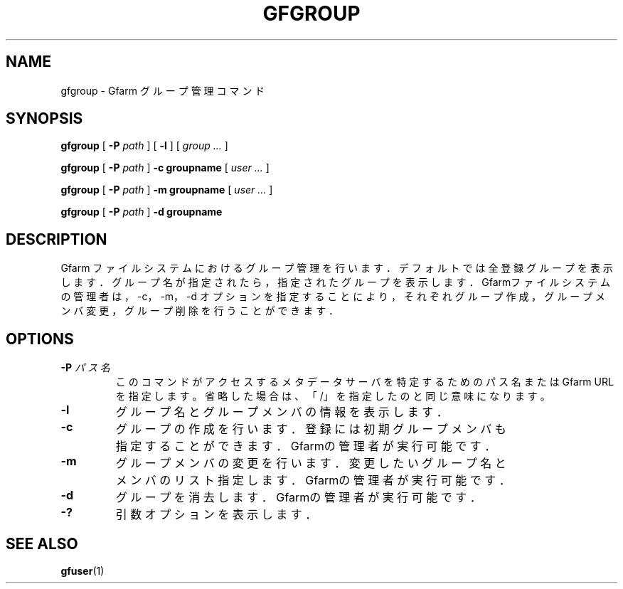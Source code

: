 .\" This manpage has been automatically generated by docbook2man 
.\" from a DocBook document.  This tool can be found at:
.\" <http://shell.ipoline.com/~elmert/comp/docbook2X/> 
.\" Please send any bug reports, improvements, comments, patches, 
.\" etc. to Steve Cheng <steve@ggi-project.org>.
.TH "GFGROUP" "1" "20 January 2010" "Gfarm" ""

.SH NAME
gfgroup \- Gfarm グループ管理コマンド
.SH SYNOPSIS

\fBgfgroup\fR [ \fB-P \fIpath\fB\fR ] [ \fB-l\fR ] [ \fB\fIgroup\fB\fR\fI ...\fR ]


\fBgfgroup\fR [ \fB-P \fIpath\fB\fR ] \fB-c\fR \fBgroupname\fR [ \fB\fIuser\fB\fR\fI ...\fR ]


\fBgfgroup\fR [ \fB-P \fIpath\fB\fR ] \fB-m\fR \fBgroupname\fR [ \fB\fIuser\fB\fR\fI ...\fR ]


\fBgfgroup\fR [ \fB-P \fIpath\fB\fR ] \fB-d\fR \fBgroupname\fR

.SH "DESCRIPTION"
.PP
Gfarm ファイルシステムにおけるグループ管理を行います．
デフォルトでは全登録グループを表示します．
グループ名が指定されたら，指定されたグループを表示します．
Gfarmファイルシステムの管理者は，-c，-m，-d
オプションを指定することにより，それぞれグループ作成，
グループメンバ変更，グループ削除を行うことができます．
.SH "OPTIONS"
.TP
\fB-P \fIパス名\fB\fR
このコマンドがアクセスするメタデータサーバを特定するための
パス名または Gfarm URL を指定します。
省略した場合は、「/」を指定したのと同じ意味になります。
.TP
\fB-l\fR
グループ名とグループメンバの情報を表示します．
.TP
\fB-c\fR
グループの作成を行います．
登録には初期グループメンバも指定することができます．
Gfarmの管理者が実行可能です．
.TP
\fB-m\fR
グループメンバの変更を行います．
変更したいグループ名とメンバのリスト指定します．
Gfarmの管理者が実行可能です．
.TP
\fB-d\fR
グループを消去します．
Gfarmの管理者が実行可能です．
.TP
\fB-?\fR
引数オプションを表示します．
.SH "SEE ALSO"
.PP
\fBgfuser\fR(1)
